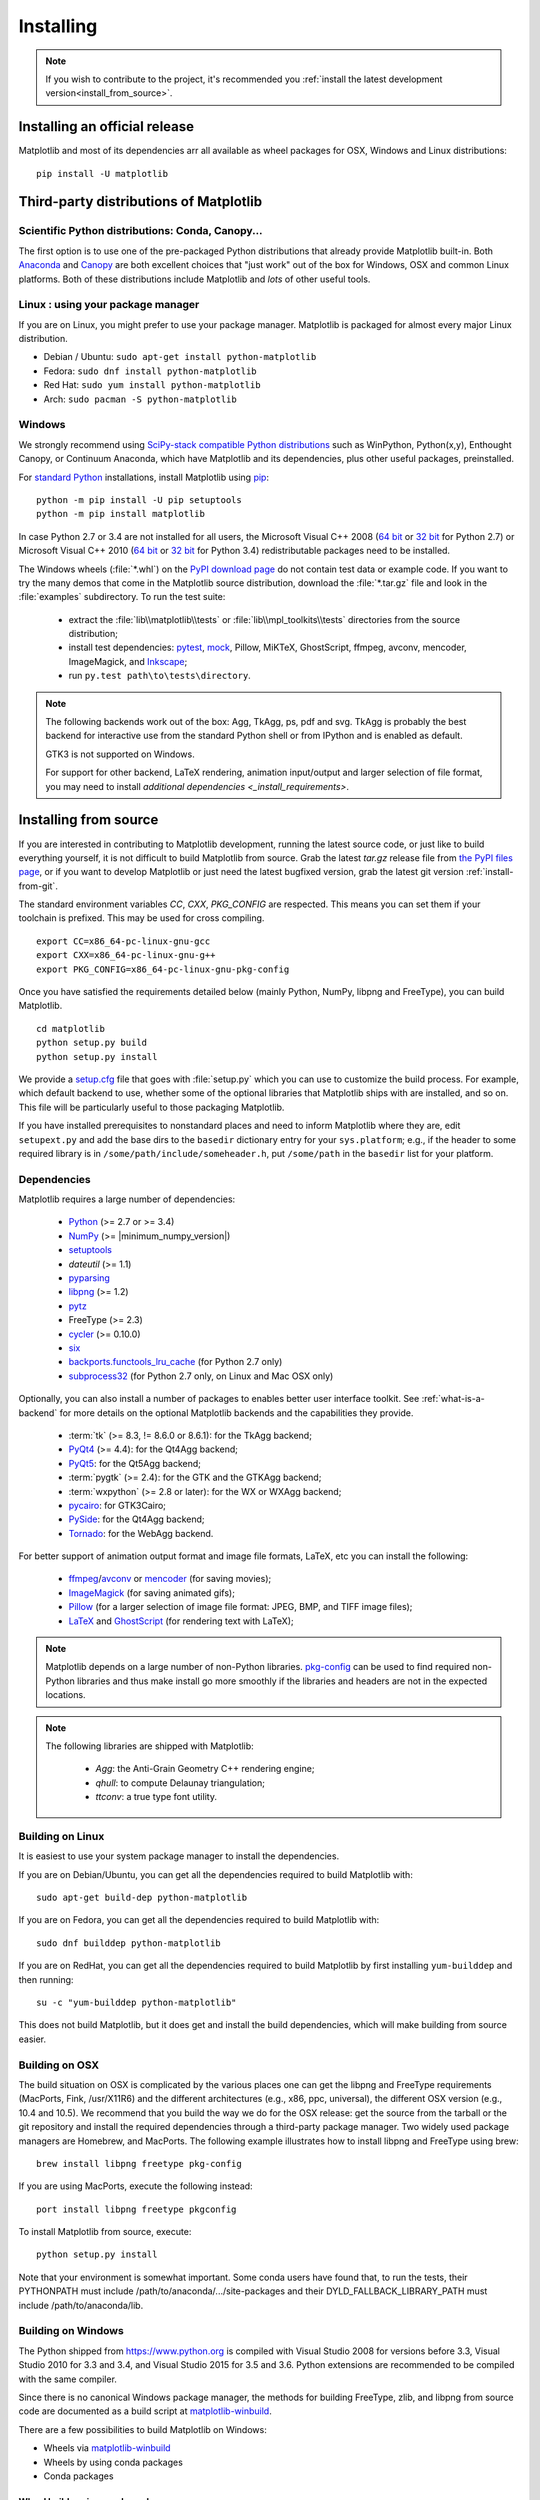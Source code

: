 .. The source of this document is INSTALL.rst. During the doc build process,
.. this file is copied over to doc/users/installing.rst.
.. Therefore, you must edit INSTALL.rst, *not* doc/users/installing.rst!

.. _pip: https://pypi.python.org/pypi/pip/

==========
Installing
==========

.. note::

    If you wish to contribute to the project, it's recommended you
    :ref:`install the latest development version<install_from_source>`.



.. contents.. 

Installing an official release
==============================

Matplotlib and most of its dependencies arr all available as wheel packages for
OSX, Windows and Linux distributions::

  pip install -U matplotlib

Third-party distributions of Matplotlib
=======================================

Scientific Python distributions: Conda, Canopy...
-------------------------------------------------

The first option is to use one of the pre-packaged Python distributions that
already provide Matplotlib built-in.  Both `Anaconda
<https://www.continuum.io/downloads/>`_ and `Canopy
<https://www.enthought.com/products/canopy/>`_ are both excellent choices that
"just work" out of the box for Windows, OSX and common Linux platforms.  Both
of these distributions include Matplotlib and *lots* of other useful tools.

Linux : using your package manager
----------------------------------

If you are on Linux, you might prefer to use your package manager.  Matplotlib
is packaged for almost every major Linux distribution.

* Debian / Ubuntu: ``sudo apt-get install python-matplotlib``
* Fedora: ``sudo dnf install python-matplotlib``
* Red Hat: ``sudo yum install python-matplotlib``
* Arch: ``sudo pacman -S python-matplotlib``

.. _installing_windows:

Windows
-------

We strongly recommend using `SciPy-stack compatible Python distributions
<https://www.scipy.org/install.html>`_ such as WinPython, Python(x,y),
Enthought Canopy, or Continuum Anaconda, which have Matplotlib and its
dependencies, plus other useful packages, preinstalled.

For `standard Python <https://www.python.org/downloads/>`_ installations,
install Matplotlib using pip_::

    python -m pip install -U pip setuptools
    python -m pip install matplotlib

In case Python 2.7 or 3.4 are not installed for all users,
the Microsoft Visual C++ 2008
(`64 bit <https://www.microsoft.com/en-us/download/details.aspx?id=15336>`__
or
`32 bit <https://www.microsoft.com/en-us/download/details.aspx?id=29>`__
for Python 2.7) or Microsoft Visual C++ 2010
(`64 bit <https://www.microsoft.com/en-us/download/details.aspx?id=14632>`__
or
`32 bit <https://www.microsoft.com/en-us/download/details.aspx?id=5555>`__
for Python 3.4) redistributable packages need to be installed.


The Windows wheels (:file:`*.whl`) on the `PyPI download page
<https://pypi.python.org/pypi/matplotlib/>`_ do not contain test data
or example code.
If you want to try the many demos that come in the Matplotlib source
distribution, download the :file:`*.tar.gz` file and look in the
:file:`examples` subdirectory.
To run the test suite:

 * extract the :file:`lib\\matplotlib\\tests` or
   :file:`lib\\mpl_toolkits\\tests` directories from the source distribution;
 * install test dependencies: `pytest <https://pypi.python.org/pypi/pytest>`_,
   `mock <https://pypi.python.org/pypi/mock>`_, Pillow, MiKTeX, GhostScript,
   ffmpeg, avconv, mencoder, ImageMagick, and `Inkscape
   <https://inkscape.org/>`_;
 * run ``py.test path\to\tests\directory``.

.. note::

   The following backends work out of the box: Agg, TkAgg, ps, pdf and svg.
   TkAgg is probably the best backend for interactive use from the standard
   Python shell or from IPython and is enabled as default.

   GTK3 is not supported on Windows.

   For support for other backend, LaTeX rendering, animation input/output and
   larger selection of file format, you may need to install `additional
   dependencies <_install_requirements>`.


.. _install_from_source:

Installing from source
======================

If you are interested in contributing to Matplotlib development,
running the latest source code, or just like to build everything
yourself, it is not difficult to build Matplotlib from source.  Grab
the latest *tar.gz* release file from `the PyPI files page
<https://pypi.python.org/pypi/matplotlib/>`_, or if you want to
develop Matplotlib or just need the latest bugfixed version, grab the
latest git version :ref:`install-from-git`.

The standard environment variables `CC`, `CXX`, `PKG_CONFIG` are respected.
This means you can set them if your toolchain is prefixed. This may be used for
cross compiling.
::

  export CC=x86_64-pc-linux-gnu-gcc
  export CXX=x86_64-pc-linux-gnu-g++
  export PKG_CONFIG=x86_64-pc-linux-gnu-pkg-config

Once you have satisfied the requirements detailed below (mainly
Python, NumPy, libpng and FreeType), you can build Matplotlib.
::

  cd matplotlib
  python setup.py build
  python setup.py install

We provide a `setup.cfg
<https://raw.githubusercontent.com/matplotlib/matplotlib/master/setup.cfg.template>`_
file that goes with :file:`setup.py` which you can use to customize
the build process. For example, which default backend to use, whether
some of the optional libraries that Matplotlib ships with are
installed, and so on.  This file will be particularly useful to those
packaging Matplotlib.

If you have installed prerequisites to nonstandard places and need to
inform Matplotlib where they are, edit ``setupext.py`` and add the base
dirs to the ``basedir`` dictionary entry for your ``sys.platform``;
e.g., if the header to some required library is in
``/some/path/include/someheader.h``, put ``/some/path`` in the
``basedir`` list for your platform.

.. _install_requirements:

Dependencies
------------

Matplotlib requires a large number of dependencies:

  * `Python <https://www.python.org/downloads/>`_ (>= 2.7 or >= 3.4)
  * `NumPy <http://www.numpy.org>`_ (>= |minimum_numpy_version|)
  * `setuptools <https://setuptools.readthedocs.io/en/latest/>`__
  * `dateutil` (>= 1.1)
  * `pyparsing <https://pyparsing.wikispaces.com/>`__
  * `libpng <http://www.libpng.org>`__ (>= 1.2)
  * `pytz <http://pytz.sourceforge.net/>`__
  * FreeType (>= 2.3)
  * `cycler <http://matplotlib.org/cycler/>`__ (>= 0.10.0)
  * `six <https://pypi.python.org/pypi/six>`_
  * `backports.functools_lru_cache <https://pypi.python.org/pypi/backports.functools_lru_cache>`_
    (for Python 2.7 only)
  * `subprocess32 <https://pypi.python.org/pypi/subprocess32/>`_ (for Python
    2.7 only, on Linux and Mac OSX only)

Optionally, you can also install a number of packages to enables better user
interface toolkit. See :ref:`what-is-a-backend` for more details on the
optional Matplotlib backends and the capabilities they provide.

  * :term:`tk` (>= 8.3, != 8.6.0 or 8.6.1): for the TkAgg backend;
  * `PyQt4 <https://pypi.python.org/pypi/PyQt4>`_ (>= 4.4): for the Qt4Agg backend;
  * `PyQt5 <https://pypi.python.org/pypi/PyQt5>`_: for the Qt5Agg backend;
  * :term:`pygtk` (>= 2.4): for the GTK and the GTKAgg backend;
  * :term:`wxpython` (>= 2.8 or later): for the WX or WXAgg backend;
  * `pycairo <https://pypi.python.org/pypi/pycairo>`_: for GTK3Cairo;
  * `PySide <https://pypi.python.org/pypi/PySide>`_: for the Qt4Agg backend;
  * `Tornado <https://pypi.python.org/pypi/tornado>`_: for the WebAgg backend.

For better support of animation output format and image file formats, LaTeX,
etc you can
install the following:

  * `ffmpeg <https://www.ffmpeg.org/>`__/`avconv
    <https://libav.org/avconv.html>`__ or `mencoder
    <https://mplayerhq.hu/design7/news.html>`__ (for saving movies);
  * `ImageMagick <https://www.imagemagick.org/script/index.php>`__ (for saving
    animated gifs);
  * `Pillow <https://python-pillow.org/>`__ (for a larger selection of image
    file format: JPEG, BMP, and TIFF image files);
  * `LaTeX <https://miktex.org/>`_ and `GhostScript <https://ghostscript.com/download/>`_
    (for rendering text with LaTeX);

.. note::

   Matplotlib depends on a large number of non-Python libraries.
   `pkg-config <https://www.freedesktop.org/wiki/Software/pkg-config/>`__
   can be used to find required non-Python libraries and thus make install go
   more smoothly if the libraries and headers are not in the expected
   locations.

.. note::

  The following libraries are shipped with Matplotlib:

    - `Agg`: the Anti-Grain Geometry C++ rendering engine;
    - `qhull`: to compute Delaunay triangulation;
    - `ttconv`: a true type font utility.

.. _build_linux:

Building on Linux
-----------------

It is easiest to use your system package manager to install the dependencies.

If you are on Debian/Ubuntu, you can get all the dependencies
required to build Matplotlib with::

   sudo apt-get build-dep python-matplotlib

If you are on Fedora, you can get all the dependencies required to build
Matplotlib with::

   sudo dnf builddep python-matplotlib

If you are on RedHat, you can get all the dependencies required to build
Matplotlib by first installing ``yum-builddep`` and then running::

   su -c "yum-builddep python-matplotlib"

This does not build Matplotlib, but it does get and install the
build dependencies, which will make building from source easier.


.. _build_osx:

Building on OSX
---------------

The build situation on OSX is complicated by the various places one
can get the libpng and FreeType requirements (MacPorts, Fink,
/usr/X11R6) and the different architectures (e.g., x86, ppc, universal),
the different OSX version (e.g., 10.4 and 10.5). We recommend that you build
the way we do for the OSX release: get the source from the tarball or the
git repository and install the required dependencies through a third-party
package manager. Two widely used package managers are Homebrew, and MacPorts.
The following example illustrates how to install libpng and FreeType using
brew::

  brew install libpng freetype pkg-config

If you are using MacPorts, execute the following instead::

  port install libpng freetype pkgconfig

To install Matplotlib from source, execute::

  python setup.py install


Note that your environment is somewhat important. Some conda users have 
found that, to run the tests, their PYTHONPATH must include 
/path/to/anaconda/.../site-packages and their DYLD_FALLBACK_LIBRARY_PATH 
must include /path/to/anaconda/lib.


.. _build_windows:

Building on Windows
-------------------

The Python shipped from https://www.python.org is compiled with Visual Studio
2008 for versions before 3.3, Visual Studio 2010 for 3.3 and 3.4, and
Visual Studio 2015 for 3.5 and 3.6.  Python extensions are recommended to be compiled
with the same compiler.

Since there is no canonical Windows package manager, the methods for building
FreeType, zlib, and libpng from source code are documented as a build script
at `matplotlib-winbuild <https://github.com/jbmohler/matplotlib-winbuild>`_.


There are a few possibilities to build Matplotlib on Windows:

* Wheels via `matplotlib-winbuild <https://github.com/jbmohler/matplotlib-winbuild>`_
* Wheels by using conda packages
* Conda packages

Wheel builds using conda packages
^^^^^^^^^^^^^^^^^^^^^^^^^^^^^^^^^

This is a wheel build, but we use conda packages to get all the requirements. The binary
requirements (png, FreeType,...) are statically linked and therefore not needed during the wheel
install.

The commands below assume that you can compile a native Python lib for the Python version of your
choice. See `this howto <https://blog.ionelmc.ro/2014/12/21/compiling-python-extensions-on-windows/>`_
how to install and setup such environments. If in doubt: use Python >= 3.5 as it mostly works
without fiddling with environment variables::

  # create a new environment with the required packages
  conda create  -n "matplotlib_build" python=3.5 numpy python-dateutil pyparsing pytz tornado "cycler>=0.10" tk libpng zlib freetype
  activate matplotlib_build
  # if you want a qt backend, you also have to install pyqt (be aware that pyqt doesn't mix well if
  # you have created the environment with conda-forge already activated...)
  conda install pyqt
  # this package is only available in the conda-forge channel
  conda install -c conda-forge msinttypes
  # for Python 2.7
  conda install -c conda-forge backports.functools_lru_cache

  # copy the libs which have "wrong" names
  set LIBRARY_LIB=%CONDA_DEFAULT_ENV%\Library\lib
  mkdir lib || cmd /c "exit /b 0"
  copy %LIBRARY_LIB%\zlibstatic.lib lib\z.lib
  copy %LIBRARY_LIB%\libpng_static.lib lib\png.lib

  # Make the header files and the rest of the static libs available during the build
  # CONDA_DEFAULT_ENV is a env variable which is set to the currently active environment path
  set MPLBASEDIRLIST=%CONDA_DEFAULT_ENV%\Library\;.

  # build the wheel
  python setup.py bdist_wheel

The `build_alllocal.cmd` script in the root folder automates these steps if
you already created and activated the conda environment.


Conda packages
^^^^^^^^^^^^^^

This needs a `working installed C compiler
<https://blog.ionelmc.ro/2014/12/21/compiling-python-extensions-on-windows/>`_
for the version of Python you are compiling the package for but you don't need
to setup the environment variables::

  # only the first time...
  conda install conda-build

  # the Python version you want a package for...
  set CONDA_PY=3.5

  # builds the package, using a clean build environment
  conda build ci\conda_recipe

  # install the new package
  conda install --use-local matplotlib
